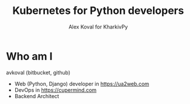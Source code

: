 #+REVEAL_ROOT: file:///home/k/src/reveal.js/
#+OPTIONS: texht:nil ^:nil toc:nil  num:nil
#+REVEAL_THEME: black
#+REVEAL_TRANS: zoom
#+ATTR_REVEAL: :frag t
#+AUTHOR: Alex Koval for KharkivPy
#+TITLE: Kubernetes for Python developers

* Who am I

avkoval (bitbucket, github)

- Web (Python, Django) developer in https://ua2web.com
- DevOps in https://cupermind.com
- Backend Architect
